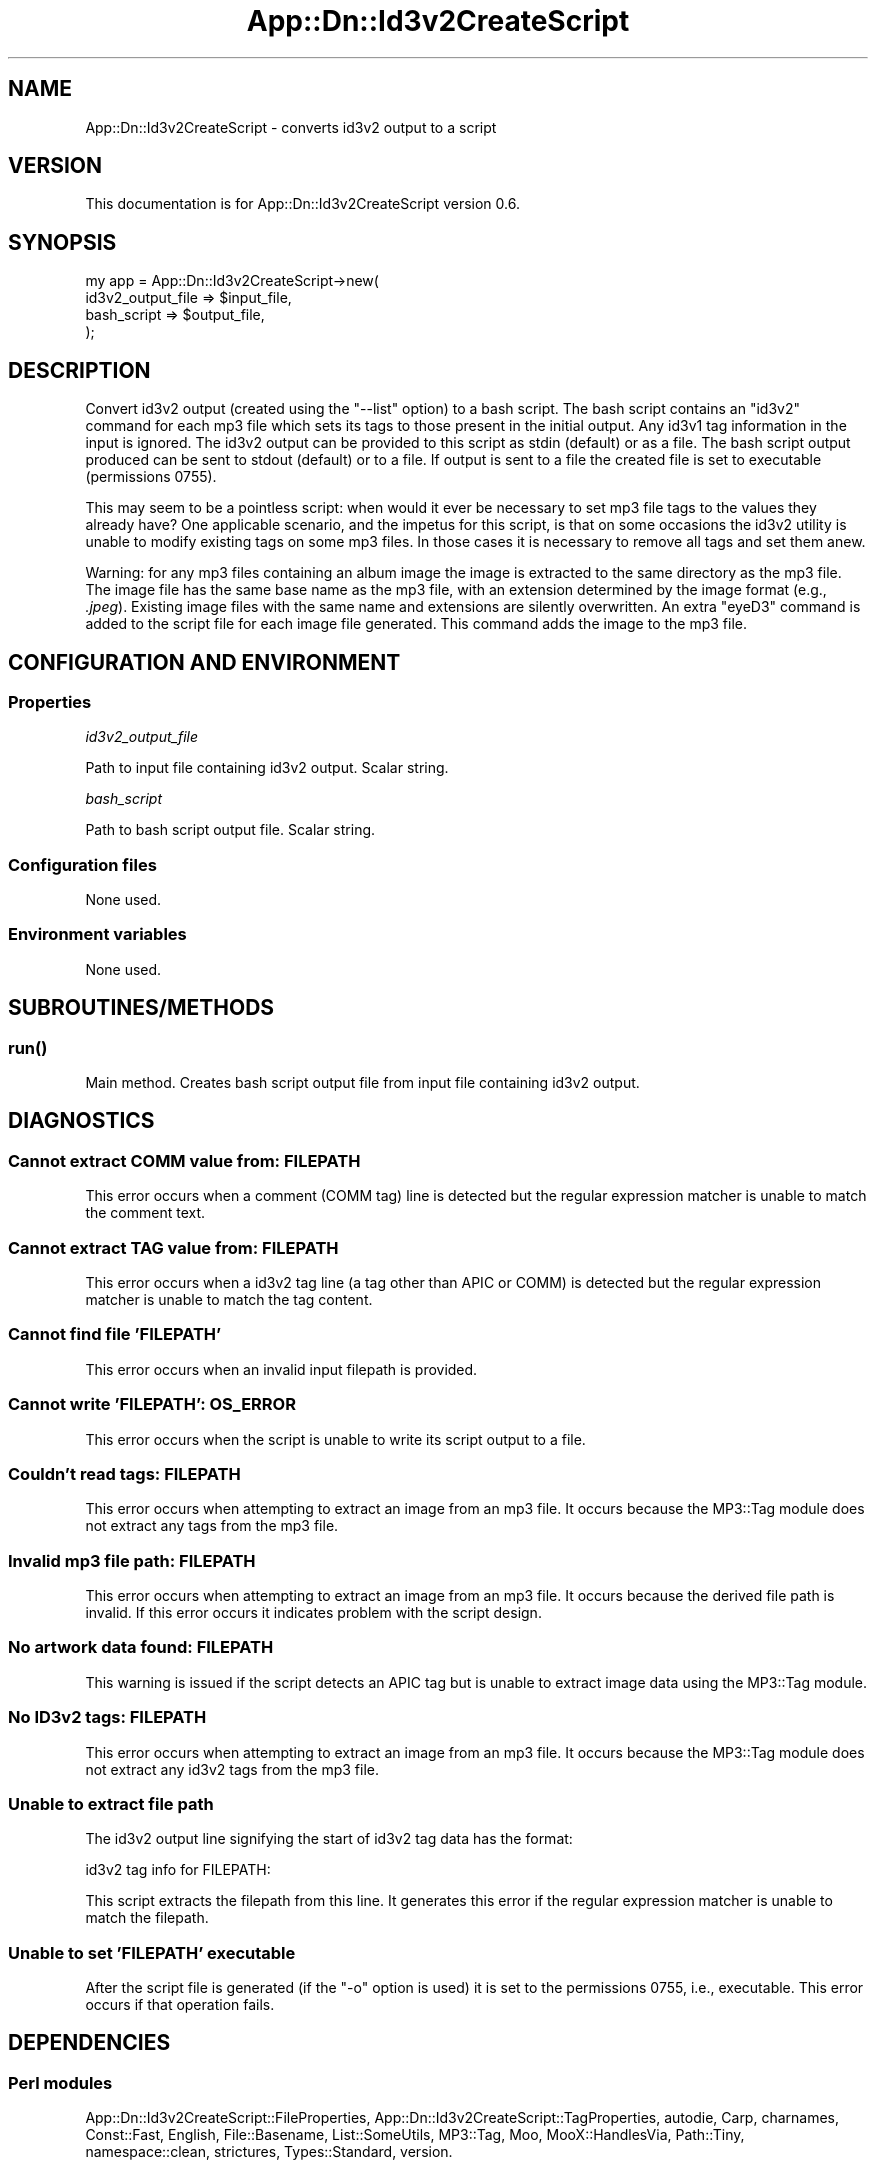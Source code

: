 .\" -*- mode: troff; coding: utf-8 -*-
.\" Automatically generated by Pod::Man 5.01 (Pod::Simple 3.43)
.\"
.\" Standard preamble:
.\" ========================================================================
.de Sp \" Vertical space (when we can't use .PP)
.if t .sp .5v
.if n .sp
..
.de Vb \" Begin verbatim text
.ft CW
.nf
.ne \\$1
..
.de Ve \" End verbatim text
.ft R
.fi
..
.\" \*(C` and \*(C' are quotes in nroff, nothing in troff, for use with C<>.
.ie n \{\
.    ds C` ""
.    ds C' ""
'br\}
.el\{\
.    ds C`
.    ds C'
'br\}
.\"
.\" Escape single quotes in literal strings from groff's Unicode transform.
.ie \n(.g .ds Aq \(aq
.el       .ds Aq '
.\"
.\" If the F register is >0, we'll generate index entries on stderr for
.\" titles (.TH), headers (.SH), subsections (.SS), items (.Ip), and index
.\" entries marked with X<> in POD.  Of course, you'll have to process the
.\" output yourself in some meaningful fashion.
.\"
.\" Avoid warning from groff about undefined register 'F'.
.de IX
..
.nr rF 0
.if \n(.g .if rF .nr rF 1
.if (\n(rF:(\n(.g==0)) \{\
.    if \nF \{\
.        de IX
.        tm Index:\\$1\t\\n%\t"\\$2"
..
.        if !\nF==2 \{\
.            nr % 0
.            nr F 2
.        \}
.    \}
.\}
.rr rF
.\" ========================================================================
.\"
.IX Title "App::Dn::Id3v2CreateScript 3pm"
.TH App::Dn::Id3v2CreateScript 3pm 2024-06-09 "perl v5.38.2" "User Contributed Perl Documentation"
.\" For nroff, turn off justification.  Always turn off hyphenation; it makes
.\" way too many mistakes in technical documents.
.if n .ad l
.nh
.SH NAME
App::Dn::Id3v2CreateScript \- converts id3v2 output to a script
.SH VERSION
.IX Header "VERSION"
This documentation is for App::Dn::Id3v2CreateScript version 0.6.
.SH SYNOPSIS
.IX Header "SYNOPSIS"
.Vb 4
\&    my app = App::Dn::Id3v2CreateScript\->new(
\&        id3v2_output_file => $input_file,
\&        bash_script => $output_file,
\&    );
.Ve
.SH DESCRIPTION
.IX Header "DESCRIPTION"
Convert id3v2 output (created using the \f(CW\*(C`\-\-list\*(C'\fR option) to a bash script. The
bash script contains an \f(CW\*(C`id3v2\*(C'\fR command for each mp3 file which sets its tags
to those present in the initial output. Any id3v1 tag information in the input
is ignored. The id3v2 output can be provided to this script as stdin (default)
or as a file. The bash script output produced can be sent to stdout (default)
or to a file. If output is sent to a file the created file is set to executable
(permissions 0755).
.PP
This may seem to be a pointless script: when would it ever be necessary to set
mp3 file tags to the values they already have? One applicable scenario, and the
impetus for this script, is that on some occasions the id3v2 utility is unable
to modify existing tags on some mp3 files. In those cases it is necessary to
remove all tags and set them anew.
.PP
Warning: for any mp3 files containing an album image the image is extracted to
the same directory as the mp3 file.  The image file has the same base name as
the mp3 file, with an extension determined by the image format (e.g.,
\&\fI.jpeg\fR).  Existing image files with the same name and extensions are silently
overwritten. An extra \f(CW\*(C`eyeD3\*(C'\fR command is added to the script file for each
image file generated. This command adds the image to the mp3 file.
.SH "CONFIGURATION AND ENVIRONMENT"
.IX Header "CONFIGURATION AND ENVIRONMENT"
.SS Properties
.IX Subsection "Properties"
\fIid3v2_output_file\fR
.IX Subsection "id3v2_output_file"
.PP
Path to input file containing id3v2 output. Scalar string.
.PP
\fIbash_script\fR
.IX Subsection "bash_script"
.PP
Path to bash script output file. Scalar string.
.SS "Configuration files"
.IX Subsection "Configuration files"
None used.
.SS "Environment variables"
.IX Subsection "Environment variables"
None used.
.SH SUBROUTINES/METHODS
.IX Header "SUBROUTINES/METHODS"
.SS \fBrun()\fP
.IX Subsection "run()"
Main method. Creates bash script output file from input file containing id3v2
output.
.SH DIAGNOSTICS
.IX Header "DIAGNOSTICS"
.SS "Cannot extract COMM value from: FILEPATH"
.IX Subsection "Cannot extract COMM value from: FILEPATH"
This error occurs when a comment (COMM tag) line is detected but the regular
expression matcher is unable to match the comment text.
.SS "Cannot extract TAG value from: FILEPATH"
.IX Subsection "Cannot extract TAG value from: FILEPATH"
This error occurs when a id3v2 tag line (a tag other than APIC or COMM) is
detected but the regular expression matcher is unable to match the tag content.
.SS "Cannot find file 'FILEPATH'"
.IX Subsection "Cannot find file 'FILEPATH'"
This error occurs when an invalid input filepath is provided.
.SS "Cannot write 'FILEPATH': OS_ERROR"
.IX Subsection "Cannot write 'FILEPATH': OS_ERROR"
This error occurs when the script is unable to write its script output to a
file.
.SS "Couldn't read tags: FILEPATH"
.IX Subsection "Couldn't read tags: FILEPATH"
This error occurs when attempting to extract an image from an mp3 file. It
occurs because the MP3::Tag module does not extract any tags from the mp3
file.
.SS "Invalid mp3 file path: FILEPATH"
.IX Subsection "Invalid mp3 file path: FILEPATH"
This error occurs when attempting to extract an image from an mp3 file. It
occurs because the derived file path is invalid. If this error occurs it
indicates problem with the script design.
.SS "No artwork data found: FILEPATH"
.IX Subsection "No artwork data found: FILEPATH"
This warning is issued if the script detects an APIC tag but is unable to
extract image data using the MP3::Tag module.
.SS "No ID3v2 tags: FILEPATH"
.IX Subsection "No ID3v2 tags: FILEPATH"
This error occurs when attempting to extract an image from an mp3 file. It
occurs because the MP3::Tag module does not extract any id3v2 tags from the
mp3 file.
.SS "Unable to extract file path"
.IX Subsection "Unable to extract file path"
The id3v2 output line signifying the start of id3v2 tag data has the format:
.PP
.Vb 1
\&    id3v2 tag info for FILEPATH:
.Ve
.PP
This script extracts the filepath from this line. It generates this error if
the regular expression matcher is unable to match the filepath.
.SS "Unable to set 'FILEPATH' executable"
.IX Subsection "Unable to set 'FILEPATH' executable"
After the script file is generated (if the \f(CW\*(C`\-o\*(C'\fR option is used) it is set to
the permissions 0755, i.e., executable. This error occurs if that operation
fails.
.SH DEPENDENCIES
.IX Header "DEPENDENCIES"
.SS "Perl modules"
.IX Subsection "Perl modules"
App::Dn::Id3v2CreateScript::FileProperties,
App::Dn::Id3v2CreateScript::TagProperties, autodie, Carp, charnames,
Const::Fast, English, File::Basename, List::SomeUtils, MP3::Tag, Moo,
MooX::HandlesVia, Path::Tiny, namespace::clean, strictures, Types::Standard,
version.
.SS Executables
.IX Subsection "Executables"
eyeD3, id3v2.
.SH CONFIGURATION
.IX Header "CONFIGURATION"
There is no configuration file and no configuration settings.
.SH INCOMPATIBILITIES
.IX Header "INCOMPATIBILITIES"
There are no known incompatibilities.
.SH "EXIT STATUS"
.IX Header "EXIT STATUS"
The script exits with a zero value if successful and a non-zero value if a
fatal error occurs.
.SH "BUGS AND LIMITATIONS"
.IX Header "BUGS AND LIMITATIONS"
Please report any bugs to the author.
.SH AUTHOR
.IX Header "AUTHOR"
David Nebauer (david at nebauer dot org)
.SH "LICENSE AND COPYRIGHT"
.IX Header "LICENSE AND COPYRIGHT"
Copyright (c) 2024 David Nebauer (david at nebauer dot org)
.PP
This script is free software; you can redistribute it and/or modify it under
the same terms as Perl itself.
